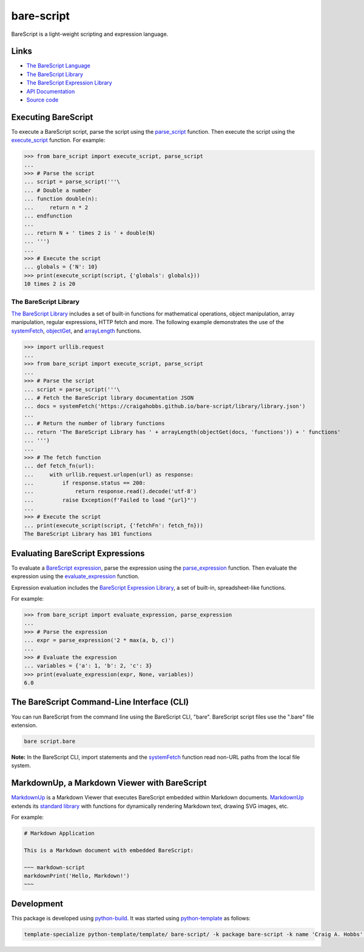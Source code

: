 bare-script
===========

.. |badge-status| image:: https://img.shields.io/pypi/status/bare-script
   :alt: PyPI - Status
   :target: https://pypi.python.org/pypi/bare-script/

.. |badge-version| image:: https://img.shields.io/pypi/v/bare-script
   :alt: PyPI
   :target: https://pypi.python.org/pypi/bare-script/

.. |badge-license| image:: https://img.shields.io/github/license/craigahobbs/bare-script-py
   :alt: GitHub
   :target: https://github.com/craigahobbs/bare-script-py/blob/main/LICENSE

.. |badge-python| image:: https://img.shields.io/pypi/pyversions/bare-script
   :alt: PyPI - Python Version
   :target: https://www.python.org/downloads/

|badge-status| |badge-version| |badge-license| |badge-python|

BareScript is a light-weight scripting and expression language.


Links
-----

- `The BareScript Language <https://craigahobbs.github.io/bare-script/language/>`__
- `The BareScript Library <https://craigahobbs.github.io/bare-script-py/library/>`__
- `The BareScript Expression Library <https://craigahobbs.github.io/bare-script-py/library/expression.html>`__
- `API Documentation <https://craigahobbs.github.io/bare-script-py/>`__
- `Source code <https://github.com/craigahobbs/bare-script-py>`__


Executing BareScript
--------------------

To execute a BareScript script, parse the script using the
`parse_script <https://craigahobbs.github.io/bare-script-py/scripts.html#parse-script>`__
function. Then execute the script using the
`execute_script <https://craigahobbs.github.io/bare-script-py/scripts.html#execute-script>`__
function. For example:

>>> from bare_script import execute_script, parse_script
...
>>> # Parse the script
... script = parse_script('''\
... # Double a number
... function double(n):
...     return n * 2
... endfunction
...
... return N + ' times 2 is ' + double(N)
... ''')
...
>>> # Execute the script
... globals = {'N': 10}
>>> print(execute_script(script, {'globals': globals}))
10 times 2 is 20


The BareScript Library
^^^^^^^^^^^^^^^^^^^^^^

`The BareScript Library <https://craigahobbs.github.io/bare-script-py/library/>`__
includes a set of built-in functions for mathematical operations, object manipulation, array
manipulation, regular expressions, HTTP fetch and more. The following example demonstrates the use
of the
`systemFetch <https://craigahobbs.github.io/bare-script-py/library/#var.vGroup='System'&systemfetch>`__,
`objectGet <https://craigahobbs.github.io/bare-script-py/library/#var.vGroup='Object'&objectget>`__, and
`arrayLength <https://craigahobbs.github.io/bare-script-py/library/#var.vGroup='Array'&arraylength>`__
functions.

>>> import urllib.request
...
>>> from bare_script import execute_script, parse_script
...
>>> # Parse the script
... script = parse_script('''\
... # Fetch the BareScript library documentation JSON
... docs = systemFetch('https://craigahobbs.github.io/bare-script/library/library.json')
...
... # Return the number of library functions
... return 'The BareScript Library has ' + arrayLength(objectGet(docs, 'functions')) + ' functions'
... ''')
...
>>> # The fetch function
... def fetch_fn(url):
...     with urllib.request.urlopen(url) as response:
...         if response.status == 200:
...             return response.read().decode('utf-8')
...         raise Exception(f'Failed to load "{url}"')
...
>>> # Execute the script
... print(execute_script(script, {'fetchFn': fetch_fn}))
The BareScript Library has 101 functions


Evaluating BareScript Expressions
---------------------------------

To evaluate a
`BareScript expression <https://craigahobbs.github.io/bare-script/language/#expressions>`__,
parse the expression using the
`parse_expression <https://craigahobbs.github.io/bare-script-py/expressions.html#parse-expression>`__
function. Then evaluate the expression using the
`evaluate_expression <https://craigahobbs.github.io/bare-script-py/expressions.html#evaluate-expression>`__
function.

Expression evaluation includes the
`BareScript Expression Library <https://craigahobbs.github.io/bare-script-py/library/expression.html>`__,
a set of built-in, spreadsheet-like functions.

For example:

>>> from bare_script import evaluate_expression, parse_expression
...
>>> # Parse the expression
... expr = parse_expression('2 * max(a, b, c)')
...
>>> # Evaluate the expression
... variables = {'a': 1, 'b': 2, 'c': 3}
>>> print(evaluate_expression(expr, None, variables))
6.0


The BareScript Command-Line Interface (CLI)
-------------------------------------------

You can run BareScript from the command line using the BareScript CLI, "bare". BareScript script
files use the ".bare" file extension.

.. code-block:: sh

    bare script.bare

**Note:** In the BareScript CLI, import statements and the
`systemFetch <https://craigahobbs.github.io/bare-script-py/library/#var.vGroup='System'&systemfetch>`__
function read non-URL paths from the local file system.


MarkdownUp, a Markdown Viewer with BareScript
---------------------------------------------

`MarkdownUp <https://craigahobbs.github.io/markdown-up/>`__
is a Markdown Viewer that executes BareScript embedded within Markdown documents.
`MarkdownUp <https://craigahobbs.github.io/markdown-up/>`__
extends its
`standard library <https://craigahobbs.github.io/markdown-up/library/>`__
with functions for dynamically rendering Markdown text, drawing SVG images, etc.

For example:

.. code-block:: markdown

    # Markdown Application

    This is a Markdown document with embedded BareScript:

    ~~~ markdown-script
    markdownPrint('Hello, Markdown!')
    ~~~


Development
-----------

This package is developed using `python-build <https://github.com/craigahobbs/python-build#readme>`__.
It was started using `python-template <https://github.com/craigahobbs/python-template#readme>`__ as follows:

.. code-block:: sh

    template-specialize python-template/template/ bare-script/ -k package bare-script -k name 'Craig A. Hobbs' -k email 'craigahobbs@gmail.com' -k github 'craigahobbs'
